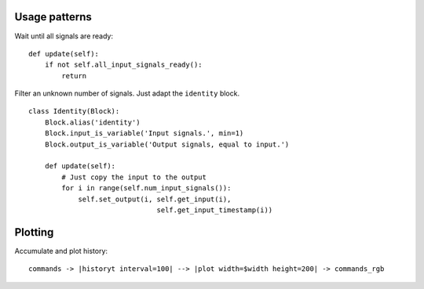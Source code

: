 
Usage patterns
==============

Wait until all signals are ready: ::

    def update(self):
        if not self.all_input_signals_ready():
            return


Filter an unknown number of signals. Just adapt the ``identity`` block. ::

    class Identity(Block):
        Block.alias('identity')
        Block.input_is_variable('Input signals.', min=1)
        Block.output_is_variable('Output signals, equal to input.')

        def update(self):
            # Just copy the input to the output
            for i in range(self.num_input_signals()):
                self.set_output(i, self.get_input(i),
                                   self.get_input_timestamp(i))





Plotting
========

Accumulate and plot history: ::

    commands -> |historyt interval=100| --> |plot width=$width height=200| -> commands_rgb
    